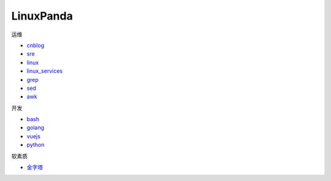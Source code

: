 ~~~~~~~~~~~~~~~~~~~~~~~~~~~~~~~~~~~~~~~~~~~~~~~~~~~~
LinuxPanda
~~~~~~~~~~~~~~~~~~~~~~~~~~~~~~~~~~~~~~~~~~~~~~~~~~~~

运维

- cnblog_
- sre_
- linux_
- linux_services_
- grep_
- sed_
- awk_

.. _cnblog: https://www.cnblogs.com/zhaojiedi1992
.. _sre: https://sre.linuxpanda.tech
.. _linux: https://linux.linuxpanda.tech
.. _linux_services: https://ls.linuxpanda.tech
.. _grep: https://grep.linuxpanda.tech
.. _sed: https://sed.linuxpanda.tech
.. _awk: https://awk.linuxpanda.tech

开发

- bash_
- golang_
- vuejs_
- python_

.. _bash: https://bash.linuxpanda.tech
.. _golang: https://go.linuxpanda.tech
.. _vuejs: https://vuejs.linuxpanda.tech
.. _python: https://python.linuxpanda.tech


软素质

- 金字塔_

..  _金字塔: https://jinzita.linuxpanda.tech